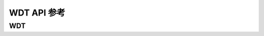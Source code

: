 .. _label_api_wdt:

WDT API 参考
========================

WDT
------------------

.. doxygengroup:: WM_WDT_APIs
    :project: wm-iot-sdk-apis
    :content-only: